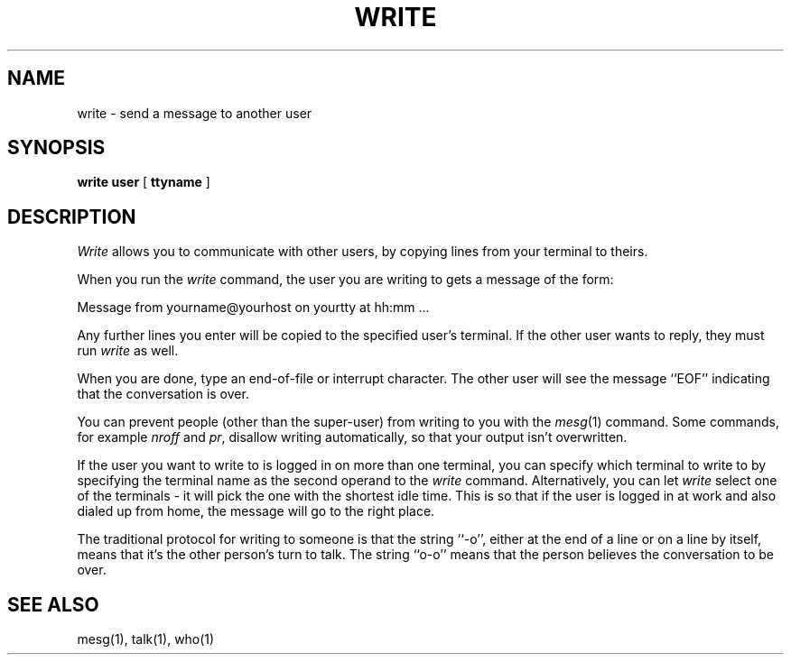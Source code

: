 .\" Copyright (c) 1989 The Regents of the University of California.
.\" All rights reserved.
.\"
.\" This code is derived from software contributed to Berkeley by
.\" Jef Poskanzer and Craig Leres of the Lawrence Berkeley Laboratory.
.\"
.\" Redistribution and use in source and binary forms are permitted
.\" provided that the above copyright notice and this paragraph are
.\" duplicated in all such forms and that any documentation,
.\" advertising materials, and other materials related to such
.\" distribution and use acknowledge that the software was developed
.\" by the University of California, Berkeley.  The name of the
.\" University may not be used to endorse or promote products derived
.\" from this software without specific prior written permission.
.\" THIS SOFTWARE IS PROVIDED ``AS IS'' AND WITHOUT ANY EXPRESS OR
.\" IMPLIED WARRANTIES, INCLUDING, WITHOUT LIMITATION, THE IMPLIED
.\" WARRANTIES OF MERCHANTABILITY AND FITNESS FOR A PARTICULAR PURPOSE.
.\"
.\"	@(#)write.1	6.3 (Berkeley) 11/21/89
.\"
.TH WRITE 1 ""
.UC 4
.SH NAME
write - send a message to another user
.SH SYNOPSIS
.B write user
[
.B ttyname
]
.ft R
.SH DESCRIPTION
.I Write
allows you to communicate with other users, by copying lines from
your terminal to theirs.
.PP
When you run the
.I write
command, the user you are writing to gets a message of the form:
.sp
.nf
.ti +5
Message from yourname@yourhost on yourtty at hh:mm ...
.fi
.sp
Any further lines you enter will be copied to the specified user's
terminal.
If the other user wants to reply, they must run
.I write
as well.
.PP
When you are done, type an end-of-file or interrupt character.
The other user will see the message ``EOF'' indicating that the
conversation is over.
.PP
You can prevent people (other than the super-user) from writing to you
with the
.IR mesg (1)
command.
Some commands, for example
.I nroff
and
.IR pr ,
disallow writing automatically, so that your output isn't overwritten.
.PP
If the user you want to write to is logged in on more than one terminal,
you can specify which terminal to write to by specifying the terminal
name as the second operand to the
.I write
command.
Alternatively, you can let
.I write
select one of the terminals \- it will pick the one with the shortest
idle time.
This is so that if the user is logged in at work and also dialed up from
home, the message will go to the right place.
.PP
The traditional protocol for writing to someone is that the string ``-o'',
either at the end of a line or on a line by itself, means that it's the
other person's turn to talk.
The string ``o-o'' means that the person believes the conversation to be
over.
.SH "SEE ALSO"
mesg(1), talk(1), who(1)
